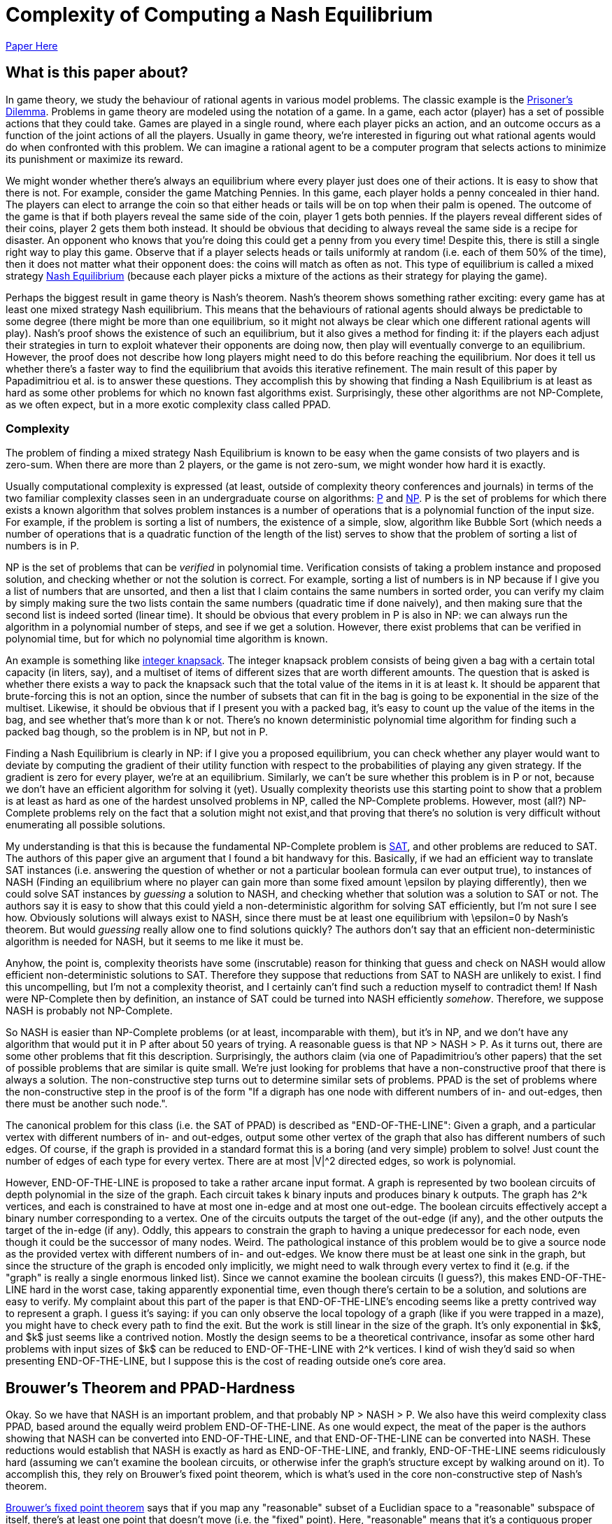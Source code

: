 = Complexity of Computing a Nash Equilibrium
:published_at: 2016-10-09
:hp-tags: Game Theory, Computational Complexity

https://people.csail.mit.edu/costis/simplified.pdf[Paper Here]



== What is this paper about?

In game theory, we study the behaviour of rational agents in various model problems. The classic example is the https://en.wikipedia.org/wiki/Prisoner%27s_dilemma[Prisoner's Dilemma]. Problems in game theory are modeled using the notation of a game. In a game, each actor (player) has a set of possible actions that they could take. Games are played in a single round, where each player picks an action, and an outcome occurs as a function of the joint actions of all the players. Usually in game theory, we're interested in figuring out what rational agents would do when confronted with this problem. We can imagine a rational agent to be a computer program that selects actions to minimize its punishment or maximize its reward.

We might wonder whether there's always an equilibrium where every player just does one of their actions. It is easy to show that there is not. For example, consider the game Matching Pennies. In this game, each player holds a penny concealed in thier hand. The players can elect to arrange the coin so that either heads or tails will be on top when their palm is opened. The outcome of the game is that if both players reveal the same side of the coin, player 1 gets both pennies. If the players reveal different sides of their coins, player 2 gets them both instead. It should be obvious that deciding to always reveal the same side is a recipe for disaster. An opponent who knows that you're doing this could get a penny from you every time! Despite this, there is still a single right way to play this game. Observe that if a player selects heads or tails uniformly at random (i.e. each of them 50% of the time), then it does not matter what their opponent does: the coins will match as often as not. This type of equilibrium is called a mixed strategy https://en.wikipedia.org/wiki/Nash_equilibrium#Definitions[Nash Equilibrium] (because each player picks a mixture of the actions as their strategy for playing the game).

Perhaps the biggest result in game theory is Nash's theorem. Nash's theorem shows something rather exciting: every game has at least one mixed strategy Nash equilibrium. This means that the behaviours of rational agents should always be predictable to some degree (there might be more than one equilibrium, so it might not always be clear which one different rational agents will play). Nash's proof shows the existence of such an equilibrium, but it also gives a method for finding it: if the players each adjust their strategies in turn to exploit whatever their opponents are doing now, then play will eventually converge to an equilibrium. However, the proof does not describe how long players might need to do this before reaching the equilibrium. Nor does it tell us whether there's a faster way to find the equilibrium that avoids this iterative refinement. The main result of this paper by Papadimitriou et al. is to answer these questions. They accomplish this by showing that finding a Nash Equilibrium is at least as hard as some other problems for which no known fast algorithms exist. Surprisingly, these other algorithms are not NP-Complete, as we often expect, but in a more exotic complexity class called PPAD.

=== Complexity

The problem of finding a mixed strategy Nash Equilibrium is known to be easy when the game consists of two players and is zero-sum. When there are more than 2 players, or the game is not zero-sum, we might wonder how hard it is exactly. 

Usually computational complexity is expressed (at least, outside of complexity theory conferences and journals) in terms of the two familiar complexity classes seen in an undergraduate course on algorithms: https://en.wikipedia.org/wiki/P_(complexity)[P] and https://en.wikipedia.org/wiki/NP_(complexity)[NP]. P is the set of problems for which there exists a known algorithm that solves problem instances is a number of operations that is a polynomial function of the input size. For example, if the problem is sorting a list of numbers, the existence of a simple, slow, algorithm like Bubble Sort (which needs a number of operations that is a quadratic function of the length of the list) serves to show that the problem of sorting a list of numbers is in P. 

NP is the set of problems that can be _verified_ in polynomial time. Verification consists of taking a problem instance and proposed solution, and checking whether or not the solution is correct. For example, sorting a list of numbers is in NP because if I give you a list of numbers that are unsorted, and then a list that I claim contains the same numbers in sorted order, you can verify my claim by simply making sure the two lists contain the same numbers (quadratic time if done naively), and then making sure that the second list is indeed sorted (linear time). It should be obvious that every problem in P is also in NP: we can always run the algorithm in a polynomial number of steps, and see if we get a solution. However, there exist problems that can be verified in polynomial time, but for which no polynomial time algorithm is known. 

An example is something like https://en.wikipedia.org/wiki/Knapsack_problem[integer knapsack]. The integer knapsack problem consists of being given a bag with a certain total capacity (in liters, say), and a multiset of items of different sizes that are worth different amounts. The question that is asked is whether there exists a way to pack the knapsack such that the total value of the items in it is at least $$k$$. It should be apparent that brute-forcing this is not an option, since the number of subsets that can fit in the bag is going to be exponential in the size of the multiset. Likewise, it should be obvious that if I present you with a packed bag, it's easy to count up the value of the items in the bag, and see whether that's more than $$k$$ or not. There's no known deterministic polynomial time algorithm for finding such a packed bag though, so the problem is in NP, but not in P.

Finding a Nash Equilibrium is clearly in NP: if I give you a proposed equilibrium, you can check whether any player would want to deviate by computing the gradient of their utility function with respect to the probabilities of playing any given strategy. If the gradient is zero for every player, we're at an equilibrium. Similarly, we can't be sure whether this problem is in P or not, because we don't have an efficient algorithm for solving it (yet). Usually complexity theorists use this starting point to show that a problem is at least as hard as one of the hardest unsolved problems in NP, called the NP-Complete problems. However, most (all?) NP-Complete problems rely on the fact that a solution might not exist,and that proving that there's no solution is very difficult without enumerating all possible solutions. 

My understanding is that this is because the fundamental NP-Complete problem is https://en.wikipedia.org/wiki/Boolean_satisfiability_problem[SAT], and other problems are reduced to SAT. The authors of this paper give an argument that I found a bit handwavy for this. Basically, if we had an efficient way to translate SAT instances (i.e. answering the question of whether or not a particular boolean formula can ever output true), to instances of NASH (Finding an equilibrium where no player can gain more than some fixed amount $$\epsilon$$ by playing differently), then we could solve SAT instances by _guessing_ a solution to NASH, and checking whether that solution was a solution to SAT or not. The authors say it is easy to show that this could yield a non-deterministic algorithm for solving SAT efficiently, but I'm not sure I see how. Obviously solutions will always exist to NASH, since there must be at least one equilibrium with $$\epsilon=0$$ by Nash's theorem. But would _guessing_ really allow one to find solutions quickly? The authors don't say that an efficient non-deterministic algorithm is needed for NASH, but it seems to me like it must be. 

Anyhow, the point is, complexity theorists have some (inscrutable) reason for thinking that guess and check on NASH would allow efficient non-deterministic solutions to SAT. Therefore they suppose that reductions from SAT to NASH are unlikely to exist. I find this uncompelling, but I'm not a complexity theorist, and I certainly can't find such a reduction myself to contradict them! If Nash were NP-Complete then by definition, an instance of SAT could be turned into NASH efficiently _somehow_. Therefore, we suppose NASH is probably not NP-Complete.

So NASH is easier than NP-Complete problems (or at least, incomparable with them), but it's in NP, and we don't have any algorithm that would put it in P after about 50 years of trying. A reasonable guess is that NP > NASH > P. As it turns out, there are some other problems that fit this description. Surprisingly, the authors claim (via one of Papadimitriou's other papers) that the set of possible problems that are similar is quite small. We're just looking for problems that have a non-constructive proof that there is always a solution. The non-constructive step turns out to determine similar sets of problems. PPAD is the set of problems where the non-constructive step in the proof is of the form "If a digraph has one node with different numbers of in- and out-edges, then there must be another such node.". 

The canonical problem for this class (i.e. the SAT of PPAD) is described as "END-OF-THE-LINE": Given a graph, and a particular vertex with different numbers of in- and out-edges, output some other vertex of the graph that also has different numbers of such edges. Of course, if the graph is provided in a standard format this is a boring (and very simple) problem to solve! Just count the number of edges of each type for every vertex. There are at most $$|V|^2$$ directed edges, so work is polynomial.

However, END-OF-THE-LINE is proposed to take a rather arcane input format. A graph is represented by two boolean circuits of depth polynomial in the size of the graph. Each circuit takes $$k$$ binary inputs and produces binary $$k$$ outputs. The graph has $$2^k$$ vertices, and each is constrained to have at most one in-edge and at most one out-edge. The boolean circuits effectively accept a binary number corresponding to a vertex. One of the circuits outputs the target of the out-edge (if any), and the other outputs the target of the in-edge (if any). Oddly, this appears to constrain the graph to having a unique predecessor for each node, even though it could be the successor of many nodes. Weird. The pathological instance of this problem would be to give a source node as the provided vertex with different numbers of in- and out-edges. We know there must be at least one sink in the graph, but since the structure of the graph is encoded only implicitly, we might need to walk through every vertex to find it (e.g. if the "graph" is really a single enormous linked list). Since we cannot examine the boolean circuits (I guess?), this makes END-OF-THE-LINE hard in the worst case, taking apparently exponential time, even though there's certain to be a solution, and solutions are easy to verify. My complaint about this part of the paper is that END-OF-THE-LINE's encoding seems like a pretty contrived way to represent a graph. I guess it's saying: if you can only observe the local topology of a graph (like if you were trapped in a maze), you might have to check every path to find the exit. But the work is still linear in the size of the graph. It's only exponential in $k$, and $k$ just seems like a contrived notion. Mostly the design seems to be a theoretical contrivance, insofar as some other hard problems with input sizes of $k$ can be reduced to END-OF-THE-LINE with $$2^k$$ vertices. I kind of wish they'd said so when presenting END-OF-THE-LINE, but I suppose this is the cost of reading outside one's core area.


== Brouwer's Theorem and PPAD-Hardness


Okay. So we have that NASH is an important problem, and that probably $$NP > NASH > P$$. We also have this weird complexity class PPAD, based around the equally weird problem END-OF-THE-LINE. As one would expect, the meat of the paper is the authors showing that NASH can be converted into END-OF-THE-LINE, and that END-OF-THE-LINE can be converted into NASH. These reductions would establish that NASH is exactly as hard as END-OF-THE-LINE, and frankly, END-OF-THE-LINE seems ridiculously hard (assuming we can't examine the boolean circuits, or otherwise infer the graph's structure except by walking around on it). To accomplish this, they rely on Brouwer's fixed point theorem, which is what's used in the core non-constructive step of Nash's theorem.

https://en.wikipedia.org/wiki/Brouwer_fixed-point_theorem[Brouwer's fixed point theorem] says that if you map any "reasonable" subset of a Euclidian space to a "reasonable" subspace of itself, there's at least one point that doesn't move (i.e. the "fixed" point). Here, "reasonable" means that it's a contiguous proper sub-region of the space. So the unit ball is good (for any number of dimensions), but something like two disjoint balls isn't. If you think about this for a minute, it seems true, though if I think about it for more than a minute I always come up with some weird mapping that seems like it doesn't have a fixed point. Later I always figure out what the fixed point is though. 

Nash's theorem relies on this notion of fixed points. The dimensions of the space are given by the set of probabilities that each player uses to decide which strategy to play. This ends up being some sort of scaling of the unit ball for a high dimensional space, since the probabilities for each player need to sum to 1 (so we should get a ball with radius $$n$$, for $$n$$ players. Suppose that players adjust their strategies to improve utility, given the strategies of their opponents. Then each of these points has a successor point, the strategy profile that the players would move to if they started here. The mapping from points to successors is "reasonable", so by Brouwer's theorem, there's a fixed point, a point where the players don't want to move, which must be a mixed strategy Nash equilibrium.

The authors propose the computational search problem BROUWER, which takes the unit hyper-cube with $$m$$ dimensions, and a polynomial-time computable mapping $$F$$ from points in the cube $$x$$ to other points in the cube $$F(x)$$, and produces a fixed point of the mapping. They do this $$\epsilon$$-approximate fixed point thing again, apparently because algorithms don't do irrational numbers (makes sense: we'd be "computing" forever just to write down an irrational fixed point). They also require that $$F$$ obeys a Lipschitz condition: i.e. if two points $$x$$ and $$y$$ are a distance $$d$$ apart, then $$F(x)$$ and $$F(y)$$ are no more than $$K\times d$$ apart for some constant $$K$$.

To show that BROUWER maps to END-OF-THE-LINE, the authors propose the following technique:

1. Put down a lattice of points over the hypercube, with spacing that "depends" on $$K$$, $$\epsilon$$ and $$m$$. Exactly how this dependency works is not explained. Strangely, this step appears to be exponential in $$\epsilon$$ and $$m$$. The authors don't comment on this at all. I believe that the spacing needs to be such that the distance between diagonally adjacent points in the lattice is no more than $$2*\epsilon$$, but this might not quite be correct.
2. For every point in the lattice $$x$$, compute $$F(x)$$, which is an efficient operation. 
3. Divide the unit ball of dimension $$m$$ into three contiguous regions, and color them red, blue and yellow.
4. Compute the direction of the vector $$F(x) - x$$, and map that vector onto the unit ball. Color lattice point $$x$$ based on the corresponding color from step 3. If $F(x) = x$ for any lattice point then we don't even need to do the rest of this, so don't worry about that case (I think).


Notice that the points along each edge of the hypercube will naturally omit one color: if you're as far left as you can go, then there's no way to map a point to the left of where it is now, for instance. There's a result from combinatorics called https://en.wikipedia.org/wiki/Sperner%27s_lemma[Sperner's Lemma] that says if you make this kind of triangular tessellation of a space, and  color the vertices of the tessellation in this way, one of the triangles has a vertex of every one of the three colors. The Lipschitz condition means that if three points are close enough together (again, I wish they'd be more explicit about the lattice spacing), and yet mapped in three such radically different directions, they're near a fixed point of $$F$$. This kind of makes sense. The Lipzschitz condition ensures that under $F$, the image of the three points all need to be "close" to each other, within some constant multiple of the distance of the three points in the original arrangement. One supposes that if the lattice is arranged such that the points are within $$epsilon/K$$ from each other in the original space (which we can do by making the lattice spacing sufficiently small), then the Lipschitz condition ensures that the three points all have to be with $$\epsilon$$ of each other in the resulting space. So probably the lattice isn't spaced with a distance of $$2\epsilon$$, but with a distance of $$2\epsilon/K$$.  

So now it's easy to convert the problem of finding an $$\epsilon$$-approximate fixed point (BROUWER) to END-OF-THE-LINE. Make a boolean circuit that encodes the direction of $$F(x) - x$$ for any mapping. This should be possible because we assumed $$F$$ was easy to compute. Enumerate  triangles that tesselate the space. There are countably many since the lattice spacing is finite. Build a boolean circuit that maps from each of the triangles to one of its neighbours according to the following rule: If one corner of the triangle is red, and the next corner clockwise from around the parameter is yellow, then create an out edge from the triangle with this number to its neighbour across the edge (here, clockwise just means with respect to some self-consistant view of the points). Notice that this ensures there is at most one out-edge for each triangle, and at most one in-edge for each triangle. You can draw the triangles out to prove this, or just look at this picture from the paper for a while:


image::https://github.com/jdoncs/jdoncs.github.io/raw/master/images/Fig7Exerpt.png[Excerpt from Figure 7 of the paper, to illustrate the triangle colouring.]

Notice that if a triangle has two yellow vertices, or two red vertices, then it has both an in-edge and an out-edge. If it has two blue-vertices, it has no edges at all. However, there exists triangles on the perimeter of the space that _could_ have an in-edge, but only from a region outside the space. Any such triangle is a source. We know any problem will have at least one of these, because Sperner's lemma ensures there's a sink in the graph, and the PPAD observation itself ensures that if there's a sink then somewhere there must be a source. 

So we now imagine we had a fast algorithm for END-OF-THE-LINE, meaning one that was polynomial in $$k$$. We can define boolean circuits to compute these successor relationships with respect to different points in the space. The only other input PPAD requires is a vertex of this graph that has different numbers of in-edges and out-edges. This would have to be a point with 2 yellow and 1 red vertices (or 1 yellow and 2 red), but located on the the perimeter of the space. The authors use a clever trick to ensure that the perimeter of the space has a side that will start with every vertex along the side colored yellow, and at some point transition to every vertex being colored red. The transition point is sure to be a source, and can be found efficiently by doing, e.g. a binary search along the side, though the authors do not explain this part in detail. Anyway, the point is: we can define the triangles and the boolean circuits in polynomial time, and we can find a source vertex in time that is polynomial in the logarithm of the inverse of the lattice spacing. However, the number of triangles is proportionate to the inverse of the lattice spacing raised to the power of the number of dimensions. So this instance of END-OF-THE-LINE has something like $$O(2^{\frac{1}{\epsilon}}$$ nodes. Since we assumed there was an END-OF-THE-LINE algorithm that needed a polynomial number of steps in terms of $$k$$, and translating BROUWER to END-OF-THE-LINE needed only a polynomial number of steps in $$\frac{1}{\epsilon}$$, we can solve BROUWER in a number of steps polynomial in $$\frac{1}{\epsilon}$$. From this, we can conclude that BROUWER is no harder than END-OF-THE-LINE. IF we can solve END-OF-THE-LINE in a number of steps polynomial in $$k$$, we can also solve BROUWER efficiently with respect to $$\epsilon$$.

Of course, we were originally interested in NASH, but it's easy to see how to turn an instance of NASH into an instance of BROUWER (explained earlier in this post), so it should be apparent that NASH is no harder than BROUWER. This means NASH is PPAD-Hard. Any efficient algorithm for problems in the class PPAD-Complete (like END-OF-THE-LINE) can be converted into an efficient algorithm for NASH. 

== NASH is PPAD-Complete

So NASH is no harder than PPAD, but is it any easier?

To show this, the authors first reduce solving an instance of END-OF-THE-LINE to solving an instance of BROUWER. After reading this part of the paper, I understand the gist of this reduction, but the details are described by the authors as "hard", and are left out. The idea is to that we'll be looking for a fixed point in 3-space. The space is partitioned into tiny "cubelets". The centers of the cublets define a lattice, and the lattice nodes are to be colored with one of _four_ colors (0, 1, 2, 3). Initially all nodes are colored "0". The mesh is fine enough so that each of the nodes in the END-OF-THE-LINE graph can be assigned to one cublet on each of the top-left and bottom right corners of the cube. If there is an edge from $$u$$ to $$v$$ in the END-OF-THE-LINE graph, then the coloring of the cublets on the interior of the cube can be defined so that the directions of $$F(x)-x$$ will yield a edge rule much like with the triangular tessellation from earlier, and there is a path formed by these colorings from the top-left point corresponding to $$u$$ to the bottom-left point corresponding to $$v$$. Likewise, the colors can be used to define a path from the bottom-left $$u$$ to the top-left $$v$$. After this encoding is complete, define a function $$F$$ such that $$F(x) - x$$ produces a vector whose's angle can be colored with one of the four colours used for the cublets. The authors claim (without proof here) that such a function can be defined so that it is easy to compute, and that it can be easily interpolated between the centers of the cubelets. If we had an efficient algorithm for BROUWER, we could then run that algorithm on $$F$$ to find a fixed point, and such a fixed point would be a solution to END-OF-THE-LINE when its coordinates were mapped onto the nearest cublet. I can kind of see how this works, but don't want to think too hard about it. The upshot is, BROUWER is PPAD-Complete, since it's no harder than END-OF-THE-LINE, and END-OF-THE-LINE is no harder than BROUWER is.

The final step then is to show that if we had an efficient algorithm for NASH, we could efficiently solve BROUWER. 

=== Games as Boolean Circuits

The first time I read over the paper, I skimmed this part, which seemed almost like a footnote tacked onto the end. However, on closer reading I found this to be the most exciting part! 

Here's the basic idea:

1. Suppose we have an instance of BROUWER with some function $$F$$. Recall that $$F$$ must be easy to compute, with a polynomial-depth boolean circuit.
2. Define a game such that each gate in the boolean circuit representation of $$F$$ is converted to the actions of some subset of players of the game. (Wat?)
3. Define some more players of the game the respectively decide the inputs and outputs for the boolean circuit. Link their payoffs, so that these players are only paid if they adopt identical strategies.
4. Show that, in the Nash equilibrium of this game, the input and output players must have identical values, and the computation players must faithfully implement $F$. This is only possible if the input is a fixed-point of $$F$$. 


So the neat part of this proof was the process of defining a game that does arithmetic. The outline is that $$F$$ can be broken down into just a few kinds of boolean functions, notable addition, multiplication, and comparison. You can make a game that computes each of these, and then compose these games together into a larger game.

The paper gives a nice example with for computing $$Z=X*Y$$. We define 4 players $$w,x,y,z$$. Each player can play one of two actions, "STOP" and "GO". Their strategy is then defined as a probability ($$W,X,Y,Z$$) of playing GO. We do not pay $$x$$ or $$y$$ anything in this subgame, so they'll use whatever values they like. Usually these values will be defined by some other game. $$w$$ gets paid $$X \times Y$$ if it plays STOP, and $$Z$$ if it plays GO. $$z$$ gets paid $$X\times Y$$ for playing GO, and $$W$$ for playing STOP.  The unique equilibrium for this game is for $$w$$ to play $$GO$$ with probability $$X\times Y$$, and $$z$$ to play GO with probability $$X\times Y$$. Thus, if $$x$$ and $$y$$'s probabilities of playing GO were fixed, then the probability that $$z$$ plays GO is always $$X\times Y$$. We can then define the interior connections of the boolean circuit by connecting, e.g. $$z$$ as the $$x$$ or $$y$$ player in some other circuit game.

The input of $F$ is a three-dimension value in a finite cube. Simply map the range $$(0,1)$$ onto each axis of the cube, and define three players, one for each dimension. Like the others, they play either STOP or GO. Define three more points as players at the output of the $$F$$ circuit in the same way. The payoffs for the six input players are set so that they are only in equilibrium when the three input players and the three output players represent the same point with their probabilities.

The big catch with this is that if our circuit for $$F$$ had a polynomial number of gates $$n$$, then we have $$n+6$$ players each with a binary action, and thus a game with $$2^{n+6}$$ payoffs that need to be encoded. It's not obvious that a game with exponential size like this can be compactly encoded. If it can't, then the reduction from BROUWER to NASH is not polynomial time, and so even if we had a fast algorithm for NASH, we would still do exponential work to solve BROUWER (since we'd do exponential work just to convert an instance of BROUWER into an instance of NASH).

To fix this, the authors show that the game can be reduced to one played between 3 players. Basically, each boolean circuit will have some input players, some middle player, and some output player. As long as each of these groups is controlled by a different player, the circuit will end up in the right equilibrium. The authors show that you can color the players such that only three colors are needed, and therefore the game can be played by three people, each selecting between a linear number of actions that (Somehow? This point is not well explained) encode the exponential number of actions their gates might produce. The upshot is, any instance of BROUWER can be reduced to NASH for a 3-player game, so NASH with 3 players must be PPAD-Complete. Of course, it's easy to make this maping with more than 3 players (just add some dummy players that don't interact with the main 3). This means that NASH must be PPAD-Complete when there are 3 or more players.


== Other Tidbits

The authors mention Bibelus as an author who showed that any game played among more than 3 players could be reduced to a game among exactly 3. Their results show this in a different way (I think: Convert the n-player game to its END-OF-THE-LINE instance, then convert that END-OF-THE-LINE instance into NASH for 3 players; a fixed point in this 3-player game can be converted back into a fixed point in the original game. Weird!). I think I should read the paper by Bibelus in the future.

The authors also reference a paper by Chen and Deng, that shows a much more surprising result: the circuits created by converting BROUWER to NASH never contain Multiply gates, and so can actually be colored using just _2_ colors. This implies that the problem of finding an equilibrium in any n-player game can be efficiently converted into the problem of finding an equilibrium in a 2-player game, which seems ludicrous on the surface, but makes sense the more I think about it.


== So What?

NASH is PPAD-Complete. PPAD looks hard (in fact, it seems there isn't even a good stochastic approximation algorithm right now?).

Practically, this means it's hard to predict how rational agents might play a game. Real-world games are pretty complex beasts (say, the global economy), so if our algorithms for solving them scale exponentially, then we probably can't do much of anything.

Much more important is a point the authors raise: if it's not tractable to find fixed points, then why would we suppose that agents would (could?) play strategies that lie at a fixed point? That is, if in general Nash equilibria cannot be found without exponential computational efforts, then does finding a Nash Equilibrium actually tell us much of anything? Maybe the whole solution concept is kind of useless.

The paper is also 8 years old. I haven't heard anything about efficient algorithms (approximate or otherwise) for NASH, but I do wonder what sort of work people have done since towards this. Probably a reverse citation search on the paper would make it pretty apparent.

I wonder too about the implications of quantum computers for PPAD. I know NP and BQP overlap, but are not subsets of one another. Where exactly does PPAD sit relative to BQP? It certainly _seems_ like the sort of thing that would be easy with something like Grover's algorithm, because we'd have a polynomial depth circuit to act as an oracle. However, we're not looking something that matches a signature, but something that's unchanged when it goes through the function. Have people worked on this topic? Maybe I should ask Chris Granade what he thinks about this.




==== Why did I pick this paper?

This is an older paper I've been meaning to read for a couple of years. One of the authors is Christos Papadimitriou. Papadimitriou does a lot of exciting work. The two things that come to my mind are co-inventing https://en.wikipedia.org/wiki/Price_of_anarchy[Price of Anarchy], a metric for the cost of having self-interested (and rational) individuals do as they please, rather than imposing a solution on all of them from some central authority. It's very useful in mechanism design, because it allows us to quantify the improvement in social utility from using a given mechanism, vs. allowing the agents to settle into whatever the usual Nash Equilibrium is for the game of interest. Papadimitriou has also done some work in genetic algorithms, which purports to show that mutation is entirely pointless in evolutionary search. I haven't read the paper on this yet. Perhaps it should be my next review.




